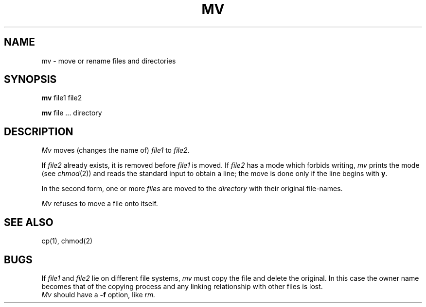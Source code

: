 .TH MV 1 
.SH NAME
mv  \-  move or rename files and directories
.SH SYNOPSIS
.B mv
file1 file2
.PP
.B mv
file ... directory
.SH DESCRIPTION
.I Mv
moves (changes the name of)
.I file1
to
.IR file2 .
.PP
If
.I file2
already exists,
it is removed before
.I file1
is moved.
If
.I file2
has a mode which forbids writing,
.I mv
prints the mode (see
.IR chmod (2))
and
reads the standard input to obtain a line;
the move is done only if the line begins with
.BR y .
.PP
In the second form,
one or more
.I files
are moved to the
.I directory
with their original
file-names.
.PP
.I Mv
refuses to move a file onto itself.
.SH "SEE ALSO"
cp(1), chmod(2)
.SH BUGS
If
.I file1
and
.I file2
lie on different file systems,
.I mv
must copy the file and delete the original.
In this case the owner name becomes
that of the copying process and any
linking relationship with other files
is lost.
.br
.I Mv
should have a
.B \-f
option, like
.I rm.

